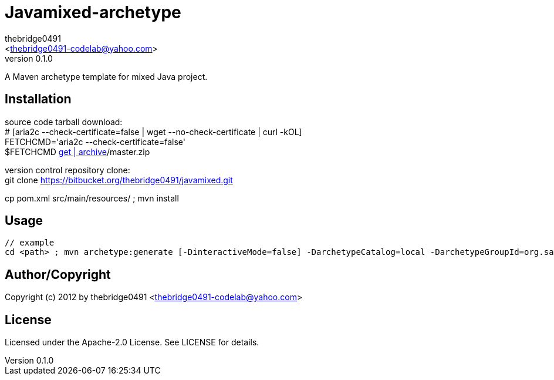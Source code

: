 = Javamixed-archetype
:author: thebridge0491
:email: <thebridge0491-codelab@yahoo.com>
:revnumber: 0.1.0
:description: README for Javamixed-archetype
:hardbreaks:
:linkcss:
//:stylesheet!:

////
.adoc to .html: asciidoctor -n -a toc -a toclevels=2 foo.adoc
////

A Maven archetype template for mixed Java project.

== Installation
source code tarball download:
        # [aria2c --check-certificate=false | wget --no-check-certificate | curl -kOL]
        FETCHCMD='aria2c --check-certificate=false'
        $FETCHCMD https://bitbucket.org/thebridge0491/javamixed/[get | archive]/master.zip

version control repository clone:
        git clone https://bitbucket.org/thebridge0491/javamixed.git

cp pom.xml src/main/resources/ ; mvn install

== Usage
		// example
		cd <path> ; mvn archetype:generate [-DinteractiveMode=false] -DarchetypeCatalog=local -DarchetypeGroupId=org.sandbox -DarchetypeArtifactId=javamixed-archetype -Ddate=2012-12-10 -DgroupId=org.sandbox -Dparent=intro_java -Dname=util -Dversion=0.1.0 [-DtestFrwk=junit -DffiLib=none -Dexecutable=no]

== Author/Copyright
Copyright (c) 2012 by thebridge0491 <thebridge0491-codelab@yahoo.com>


== License
Licensed under the Apache-2.0 License. See LICENSE for details.

